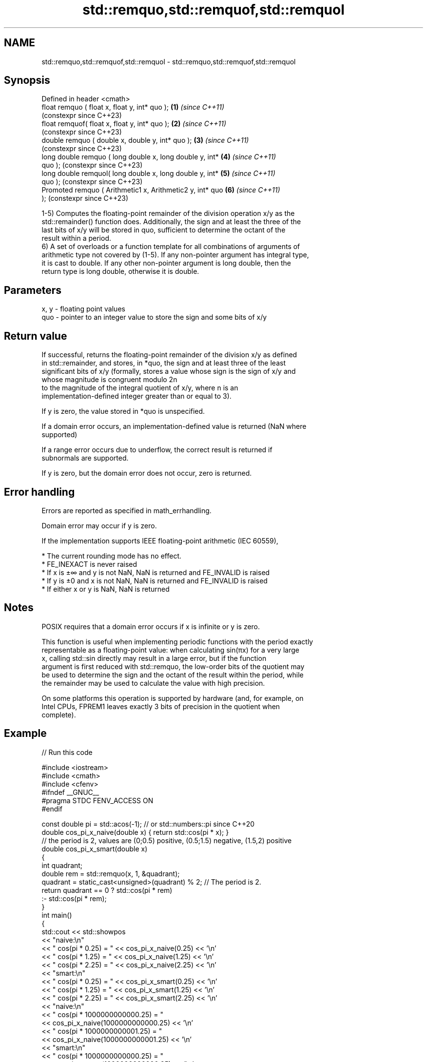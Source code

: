 .TH std::remquo,std::remquof,std::remquol 3 "2022.07.31" "http://cppreference.com" "C++ Standard Libary"
.SH NAME
std::remquo,std::remquof,std::remquol \- std::remquo,std::remquof,std::remquol

.SH Synopsis
   Defined in header <cmath>
   float remquo ( float x, float y, int* quo );             \fB(1)\fP \fI(since C++11)\fP
                                                                (constexpr since C++23)
   float remquof( float x, float y, int* quo );             \fB(2)\fP \fI(since C++11)\fP
                                                                (constexpr since C++23)
   double remquo ( double x, double y, int* quo );          \fB(3)\fP \fI(since C++11)\fP
                                                                (constexpr since C++23)
   long double remquo ( long double x, long double y, int*  \fB(4)\fP \fI(since C++11)\fP
   quo );                                                       (constexpr since C++23)
   long double remquol( long double x, long double y, int*  \fB(5)\fP \fI(since C++11)\fP
   quo );                                                       (constexpr since C++23)
   Promoted remquo ( Arithmetic1 x, Arithmetic2 y, int* quo \fB(6)\fP \fI(since C++11)\fP
   );                                                           (constexpr since C++23)

   1-5) Computes the floating-point remainder of the division operation x/y as the
   std::remainder() function does. Additionally, the sign and at least the three of the
   last bits of x/y will be stored in quo, sufficient to determine the octant of the
   result within a period.
   6) A set of overloads or a function template for all combinations of arguments of
   arithmetic type not covered by (1-5). If any non-pointer argument has integral type,
   it is cast to double. If any other non-pointer argument is long double, then the
   return type is long double, otherwise it is double.

.SH Parameters

   x, y - floating point values
   quo  - pointer to an integer value to store the sign and some bits of x/y

.SH Return value

   If successful, returns the floating-point remainder of the division x/y as defined
   in std::remainder, and stores, in *quo, the sign and at least three of the least
   significant bits of x/y (formally, stores a value whose sign is the sign of x/y and
   whose magnitude is congruent modulo 2n
   to the magnitude of the integral quotient of x/y, where n is an
   implementation-defined integer greater than or equal to 3).

   If y is zero, the value stored in *quo is unspecified.

   If a domain error occurs, an implementation-defined value is returned (NaN where
   supported)

   If a range error occurs due to underflow, the correct result is returned if
   subnormals are supported.

   If y is zero, but the domain error does not occur, zero is returned.

.SH Error handling

   Errors are reported as specified in math_errhandling.

   Domain error may occur if y is zero.

   If the implementation supports IEEE floating-point arithmetic (IEC 60559),

     * The current rounding mode has no effect.
     * FE_INEXACT is never raised
     * If x is ±∞ and y is not NaN, NaN is returned and FE_INVALID is raised
     * If y is ±0 and x is not NaN, NaN is returned and FE_INVALID is raised
     * If either x or y is NaN, NaN is returned

.SH Notes

   POSIX requires that a domain error occurs if x is infinite or y is zero.

   This function is useful when implementing periodic functions with the period exactly
   representable as a floating-point value: when calculating sin(πx) for a very large
   x, calling std::sin directly may result in a large error, but if the function
   argument is first reduced with std::remquo, the low-order bits of the quotient may
   be used to determine the sign and the octant of the result within the period, while
   the remainder may be used to calculate the value with high precision.

   On some platforms this operation is supported by hardware (and, for example, on
   Intel CPUs, FPREM1 leaves exactly 3 bits of precision in the quotient when
   complete).

.SH Example


// Run this code

 #include <iostream>
 #include <cmath>
 #include <cfenv>
 #ifndef __GNUC__
 #pragma STDC FENV_ACCESS ON
 #endif

 const double pi = std::acos(-1); // or std::numbers::pi since C++20
 double cos_pi_x_naive(double x) { return std::cos(pi * x); }
 // the period is 2, values are (0;0.5) positive, (0.5;1.5) negative, (1.5,2) positive
 double cos_pi_x_smart(double x)
 {
     int quadrant;
     double rem = std::remquo(x, 1, &quadrant);
     quadrant = static_cast<unsigned>(quadrant) % 2;  // The period is 2.
     return quadrant == 0 ?  std::cos(pi * rem)
                          :- std::cos(pi * rem);
 }
 int main()
 {
     std::cout << std::showpos
               << "naive:\\n"
               << "  cos(pi * 0.25) = " << cos_pi_x_naive(0.25) << '\\n'
               << "  cos(pi * 1.25) = " << cos_pi_x_naive(1.25) << '\\n'
               << "  cos(pi * 2.25) = " << cos_pi_x_naive(2.25) << '\\n'
               << "smart:\\n"
               << "  cos(pi * 0.25) = " << cos_pi_x_smart(0.25) << '\\n'
               << "  cos(pi * 1.25) = " << cos_pi_x_smart(1.25) << '\\n'
               << "  cos(pi * 2.25) = " << cos_pi_x_smart(2.25) << '\\n'
               << "naive:\\n"
               << "  cos(pi * 1000000000000.25) = "
               << cos_pi_x_naive(1000000000000.25) << '\\n'
               << "  cos(pi * 1000000000001.25) = "
               << cos_pi_x_naive(1000000000001.25) << '\\n'
               << "smart:\\n"
               << "  cos(pi * 1000000000000.25) = "
               << cos_pi_x_smart(1000000000000.25) << '\\n'
               << "  cos(pi * 1000000000001.25) = "
               << cos_pi_x_smart(1000000000001.25) << '\\n';
     // error handling
     std::feclearexcept(FE_ALL_EXCEPT);
     int quo;
     std::cout << "remquo(+Inf, 1) = " << std::remquo(INFINITY, 1, &quo) << '\\n';
     if(fetestexcept(FE_INVALID)) std::cout << "  FE_INVALID raised\\n";
 }

.SH Possible output:

 naive:
   cos(pi * 0.25) = +0.707107
   cos(pi * 1.25) = -0.707107
   cos(pi * 2.25) = +0.707107
 smart:
   cos(pi * 0.25) = +0.707107
   cos(pi * 1.25) = -0.707107
   cos(pi * 2.25) = +0.707107
 naive:
   cos(pi * 1000000000000.25) = +0.707123
   cos(pi * 1000000000001.25) = -0.707117
 smart:
   cos(pi * 1000000000000.25) = +0.707107
   cos(pi * 1000000000001.25) = -0.707107
 remquo(+Inf, 1) = -nan
   FE_INVALID raised

.SH See also

   div(int)
   ldiv       computes quotient and remainder of integer division
   lldiv      \fI(function)\fP
   \fI(C++11)\fP
   fmod
   fmodf      remainder of the floating point division operation
   fmodl      \fI(function)\fP
   \fI(C++11)\fP
   \fI(C++11)\fP
   remainder
   remainderf
   remainderl signed remainder of the division operation
   \fI(C++11)\fP    \fI(function)\fP
   \fI(C++11)\fP
   \fI(C++11)\fP
